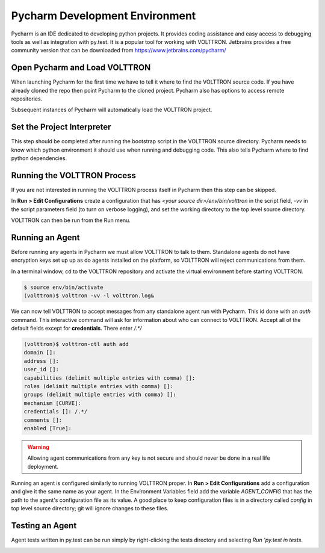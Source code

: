 .. _Pycharm-Dev-Environment:

Pycharm Development Environment
===============================

Pycharm is an IDE dedicated to developing python projects. It provides coding
assistance and easy access to debugging tools as well as integration with
py.test. It is a popular tool for working with VOLTTRON.
Jetbrains provides a free community version that can be downloaded from
https://www.jetbrains.com/pycharm/


Open Pycharm and Load VOLTTRON
------------------------------

When launching Pycharm for the first time we have to tell it where to find the
VOLTTRON source code. If you have already cloned the repo then point Pycharm to
the cloned project. Pycharm also has options to access remote repositories.

Subsequent instances of Pycharm will automatically load the VOLTTRON project.

|Open Pycharm|
|Load Volttron|


Set the Project Interpreter
---------------------------

This step should be completed after running the bootstrap script in the VOLTTRON
source directory. Pycharm needs to know which python environment it should  use
when running and debugging code. This also tells Pycharm where to find python
dependencies.

|Set Project Interpreter|


Running the VOLTTRON Process
----------------------------

If you are not interested in running the VOLTTRON process itself in Pycharm then
this step can be skipped.

In **Run > Edit Configurations** create a configuration that has
`<your source dir>/env/bin/volttron` in the script field, `-vv` in the script
parameters field (to turn on verbose logging), and set the working directory to
the top level source directory.

VOLTTRON can then be run from the Run menu.

|Run Settings|


Running an Agent
----------------

Before running any agents in Pycharm we must allow VOLTTRON to talk to them.
Standalone agents do not have encryption keys set up  up as do agents installed
on the platform, so VOLTTRON will reject communications from them.

In a terminal window, cd to the VOLTTRON repository and activate the
virtual environment before starting VOLTTRON.

.. code-block:: shell

   $ source env/bin/activate
   (volttron)$ volttron -vv -l volttron.log&

We can now tell VOLTTRON to accept messages from any standalone agent run with
Pycharm. This id done with an `auth` command. This interactive command will ask
for information about who can connect to VOLTTRON. Accept all of the default
fields except for **credentials**. There enter `/.*/`

.. code-block:: shell

   (volttron)$ volttron-ctl auth add
   domain []: 
   address []: 
   user_id []: 
   capabilities (delimit multiple entries with comma) []: 
   roles (delimit multiple entries with comma) []: 
   groups (delimit multiple entries with comma) []: 
   mechanism [CURVE]: 
   credentials []: /.*/
   comments []: 
   enabled [True]:

.. warning::

   Allowing agent communications from any key is not secure and should never
   be done in a real life deployment.

Running an agent is configured similarly to running VOLTTRON proper. In
**Run > Edit Configurations** add a configuration and give it the same name
as your agent. In the Environment Variables field add the variable
`AGENT_CONFIG` that has the path to the agent's configuration file as its value.
A good place to keep configuration files is in a directory called `config` in
top level source directory; git will ignore changes to these files.

|Listener Settings|
|Run Listener|


Testing an Agent
----------------

Agent tests written in py.test can be run simply by right-clicking the tests
directory and selecting `Run 'py.test in tests`.

|Run Tests|


.. |Open Pycharm| image:: files/00_open_pycharm.png
.. |Load Volttron| image:: files/01_load_volttron.png
.. |Set Project Interpreter| image:: files/02_set_project_interpreter.png
.. |Run Settings| image:: files/03_run_settings.png
.. |Listener Settings| image:: files/04_listener_settings.png
.. |Run Listener| image:: files/05_run_listener.png
.. |Run Tests| image:: files/06_run_tests.png
